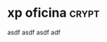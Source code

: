 # -*- mode:org; epa-file-encrypt-to: ("hfj024@gmail.com") -*-

* xp oficina                                                          :crypt:
asdf asdf
asdf
adf  
